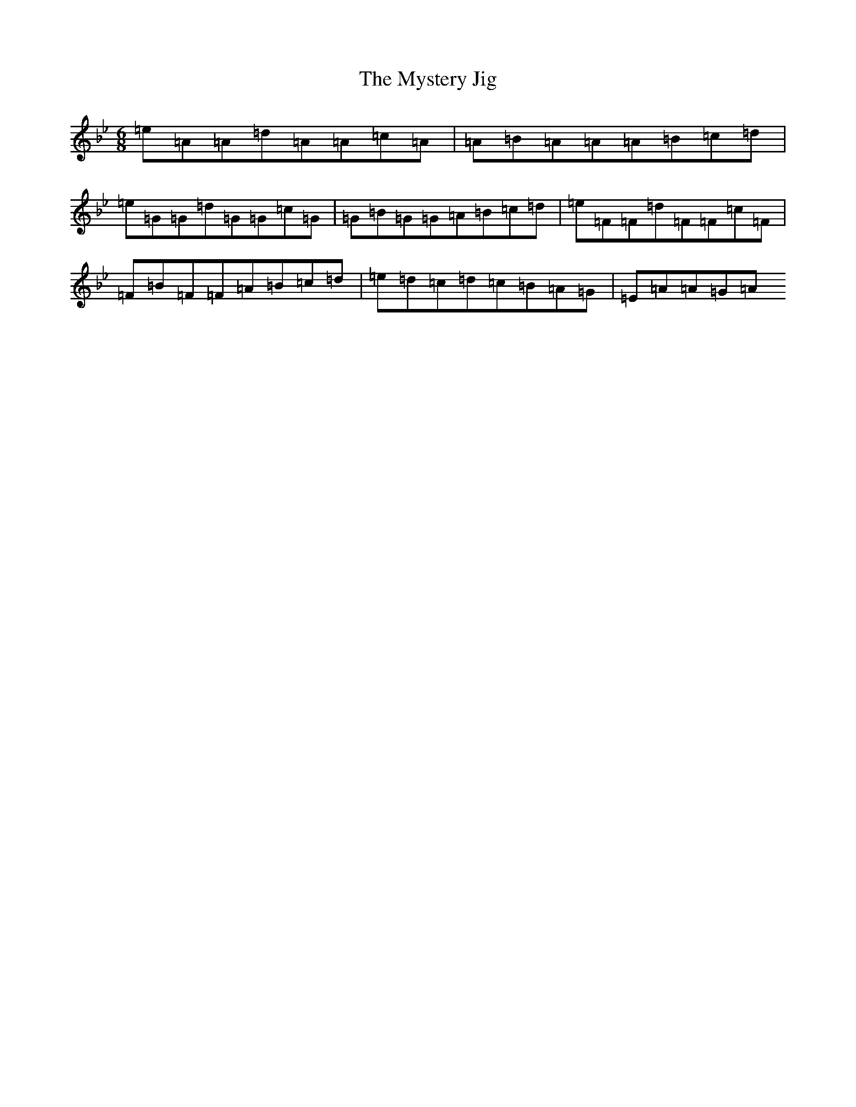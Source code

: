X: 3390
T: Mystery Jig, The
S: https://thesession.org/tunes/13648#setting24211
Z: E Dorian
R: jig
M: 6/8
L: 1/8
K: C Dorian
=e=A=A=d=A=A=c=A|=A=B=A=A=A=B=c=d|=e=G=G=d=G=G=c=G|=G=B=G=G=A=B=c=d|=e=F=F=d=F=F=c=F|=F=B=F=F=A=B=c=d|=e=d=c=d=c=B=A=G|=E=A=A=G=A